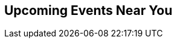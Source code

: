 // Events near you
// FIXME: configure events api url form environment variable?
:site_url: http://neo4j.com
:events_url: ./events/events.json

[subs=attributes]
++++
<section class="upcoming-events">
	<div class="row">
		<div class="small-12 columns">
			<h2>Upcoming Events Near You</h2>
			<ul class="events-list item-list small-block-grid-1 medium-block-grid-3"></ul>
		</div>
	</div>
	<div class="row">
		<div class="small-12 columns text-center">
			<a class="button more" href="/events/#/events" style="display:none">More Events</a>
			<a id="events-list-btn" class="toggle-arrow" href=""></a>
		</div>
	</div>
</section>

<script>
  var GEO_IP_SERVICE_URL = "http://freegeoip-1183212446.us-east-1.elb.amazonaws.com:8080/json/";

  var eventsAdded = 0;
  var eventsSource = [];
  var sixWeeksFromNow = Date.now() + 42 * 24 * 3600 * 1000;
  var eventsAddedUrls = [];

  function addEvent(event) {
      var date = Date.parse(event.Start.split(" ")[0]);
      if (date > sixWeeksFromNow || eventsAdded > 8) return;
      if ($.inArray(event.Url, eventsAddedUrls) > -1) return;

      var dateString = new Date(date).toLocaleDateString();
      var type_slug = "logo";
      switch (event.Type) {
        case "Conference":
          type_slug = "conference"; break;
        case "Training":
          type_slug = "training"; break;
        case "Meetup":
          type_slug = "meetup"; break;
        case "Webinar":
          type_slug = "webinar"; break;
      }

    var eventString = "<li>";
    if (eventsAdded > 2) { 
      var eventString = "<li class='extra-item' style='display:none'>";
    }
    eventString += "<a href='"+event.Url+"'><div class='small-4 columns text-center'><img class='event-icon' src='/wp-content/themes/neo4jweb/assets/images/events/event-" + type_slug + ".png'> <span class='event-type'>" + event.Type + "</div><div class='small-8 columns'>" + dateString + "<br>";
    eventString += event.SourceTitle
    if (event.City) {
      eventString += "<div class='city'>" + event.City + "</div>";
    }
    if (event.Description)  {
      eventString += "<div class='description'>" + event.Description.substring(0, 50) + "...</div>";
    }
    eventString += "</div></a>";
    eventString += "</li>";
    $("ul.events-list").append(eventString);
    eventsAdded += 1;
    eventsAddedUrls.push(event.Url);
  }

  function getDistanceFromLatLonInKm(lat1,lon1,lat2,lon2) {
    var R = 6371; // Radius of the earth in km
    var dLat = deg2rad(lat2-lat1);  // deg2rad below
    var dLon = deg2rad(lon2-lon1); 
    var a = 
      Math.sin(dLat/2) * Math.sin(dLat/2) +
      Math.cos(deg2rad(lat1)) * Math.cos(deg2rad(lat2)) * 
      Math.sin(dLon/2) * Math.sin(dLon/2)
      ; 
    var c = 2 * Math.atan2(Math.sqrt(a), Math.sqrt(1-a)); 
    var d = R * c; // Distance in km
    return d;
  }

  function deg2rad(deg) {
    return deg * (Math.PI/180)
  }

  function ofType(list, type) { 
    return list.filter(
      function (e) { 
        return e.Type == type
    }); 
  };

  /* Show events regardless of location, in case geocoding fails */
  function shownextevents() {
    $.get("{events_url}",function(data) {
      //var events = JSON.parse(data);
      var events = data;
      eventsSource = events;

      var webinar = ofType(events, "Webinar");
      if (webinar.length > 0) {
        addEvent(webinar[0]);
      }
      for (eventNum = 0; eventNum < eventsSource.length && eventsAdded < 9; eventNum++) {
        addEvent(eventsSource[eventNum]);
      }
    });
  };

      
  function geoip(info) {
    if ((! "latitude" in info) || (! "longitude" in info) ) {
      return shownextevents();
    }
    var lat1 = info.latitude;
    var lon1 = info.longitude;
    $.get("{events_url}",function(data) {
      //var events = JSON.parse(data);
      var events = data;

      events.forEach(function(event) {
      if (event.Geo) {
        var coords=event.Geo.split(",");
        event.Distance = Math.round(getDistanceFromLatLonInKm(lat1,lon1,parseFloat(coords[0]),parseFloat(coords[1])));
      } else {
        // event.Distance = Infinity;
        event.Distance = 400;
      }
      })
      var eventsLang = events.filter(function(event) {
        if ((! "Language" in event) || event.Language == "") {
          return true;
        }
        if (event.Language.toLowerCase() == "en") {
          return true;
        }
        if (! "languages" in navigator) {
          return true;
        }
        $.each(navigator.languages, function(index, value) {
          if (event.Language.toLowerCase() == value.toLowerCase()) {
            return true;
          }
          if (value.toLowerCase().indexOf(event.Language.toLowerCase()) == 0) {
            return true;
          }
        })
        return false;
      });
      var near = eventsLang.filter(function(event) {
        return event.Distance == Infinity || event.Distance < 1500;
      }).sort(function (e1,e2) { return e1.Distance < e2.Distance ? -1 : e1.Distance == e2.Distance ? 0 : 1; });

      eventsSource = near;

      var meetup = ofType(near,"Meetup");
      var conf = ofType(near,"Conference");
      var training = ofType(near, "Training");
      var webinar = ofType(eventsLang, "Webinar");

      if (conf.length > 0) {
        addEvent(conf[0]);
      }
      if (training.length > 0) {
        addEvent(training[0]);
      }
      if (webinar.length > 0) {
        addEvent(webinar[0]);
      }
      if (meetup.length > 0) {
        addEvent(meetup[0]);
      }
      if (eventsAdded < 9) {
        if (webinar.length > 1) {
          addEvent(webinar[1]);
        }
      }
      for (eventNum = 0; eventNum < eventsSource.length && eventsAdded < 9; eventNum++) {
        addEvent(eventsSource[eventNum]);
      }
    });
  };

  $.ajax({
      url: GEO_IP_SERVICE_URL
  })
  .done(function(data) {
    geoip(data);
  })
  .fail(function() {
    shownextevents();
    for (eventNum = 0; eventNum < eventsSource.length && eventsAdded < 9; eventNum++) {
      addEvent(eventsSource[eventNum]);
    }
  });

</script>
++++